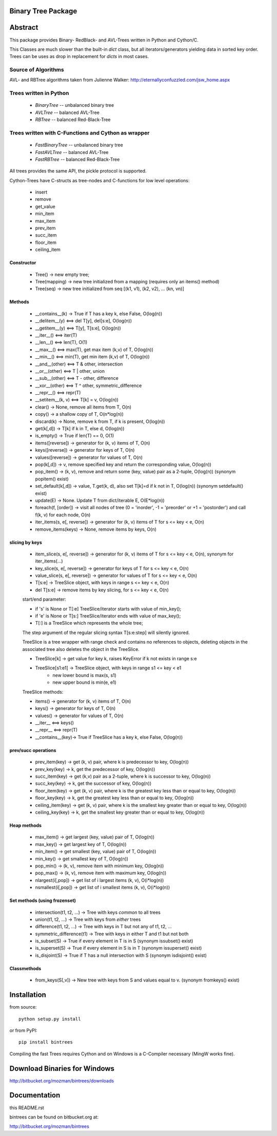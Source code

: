 Binary Tree Package
===================

Abstract
========

This package provides Binary- RedBlack- and AVL-Trees written in Python and Cython/C.

This Classes are much slower than the built-in *dict* class, but all
iterators/generators yielding data in sorted key order. Trees can be
uses as drop in replacement for *dicts* in most cases.

Source of Algorithms
--------------------

AVL- and RBTree algorithms taken from Julienne Walker: http://eternallyconfuzzled.com/jsw_home.aspx

Trees written in Python
-----------------------

    - *BinaryTree* -- unbalanced binary tree
    - *AVLTree* -- balanced AVL-Tree
    - *RBTree* -- balanced Red-Black-Tree

Trees written with C-Functions and Cython as wrapper
----------------------------------------------------

    - *FastBinaryTree* -- unbalanced binary tree
    - *FastAVLTree* -- balanced AVL-Tree
    - *FastRBTree* -- balanced Red-Black-Tree

All trees provides the same API, the pickle protocol is supported.

Cython-Trees have C-structs as tree-nodes and C-functions for low level operations:

    - insert
    - remove
    - get_value
    - min_item
    - max_item
    - prev_item
    - succ_item
    - floor_item
    - ceiling_item

Constructor
~~~~~~~~~~~

    * Tree() -> new empty tree;
    * Tree(mapping) -> new tree initialized from a mapping (requires only an items() method)
    * Tree(seq) -> new tree initialized from seq [(k1, v1), (k2, v2), ... (kn, vn)]

Methods
~~~~~~~

    * __contains__(k) -> True if T has a key k, else False, O(log(n))
    * __delitem__(y) <==> del T[y], del[s:e], O(log(n))
    * __getitem__(y) <==> T[y], T[s:e], O(log(n))
    * __iter__() <==> iter(T)
    * __len__() <==> len(T), O(1)
    * __max__() <==> max(T), get max item (k,v) of T, O(log(n))
    * __min__() <==> min(T), get min item (k,v) of T, O(log(n))
    * __and__(other) <==> T & other, intersection
    * __or__(other) <==> T | other, union
    * __sub__(other) <==> T - other, difference
    * __xor__(other) <==> T ^ other, symmetric_difference
    * __repr__() <==> repr(T)
    * __setitem__(k, v) <==> T[k] = v, O(log(n))
    * clear() -> None, remove all items from T, O(n)
    * copy() -> a shallow copy of T, O(n*log(n))
    * discard(k) -> None, remove k from T, if k is present, O(log(n))
    * get(k[,d]) -> T[k] if k in T, else d, O(log(n))
    * is_empty() -> True if len(T) == 0, O(1)
    * items([reverse]) -> generator for (k, v) items of T, O(n)
    * keys([reverse]) -> generator for keys of T, O(n)
    * values([reverse]) -> generator for values of  T, O(n)
    * pop(k[,d]) -> v, remove specified key and return the corresponding value, O(log(n))
    * pop_item() -> (k, v), remove and return some (key, value) pair as a 2-tuple, O(log(n)) (synonym popitem() exist)
    * set_default(k[,d]) -> value, T.get(k, d), also set T[k]=d if k not in T, O(log(n)) (synonym setdefault() exist)
    * update(E) -> None.  Update T from dict/iterable E, O(E*log(n))
    * foreach(f, [order]) -> visit all nodes of tree (0 = 'inorder', -1 = 'preorder' or +1 = 'postorder') and call f(k, v) for each node, O(n)
    * iter_items(s, e[, reverse]) -> generator for (k, v) items of T for s <= key < e, O(n)
    * remove_items(keys) -> None, remove items by keys, O(n)

slicing by keys
~~~~~~~~~~~~~~~

    * item_slice(s, e[, reverse]) -> generator for (k, v) items of T for s <= key < e, O(n), synonym for iter_items(...)
    * key_slice(s, e[, reverse]) -> generator for keys of T for s <= key < e, O(n)
    * value_slice(s, e[, reverse]) -> generator for values of T for s <= key < e, O(n)
    * T[s:e] -> TreeSlice object, with keys in range s <= key < e, O(n)
    * del T[s:e] -> remove items by key slicing, for s <= key < e, O(n)

    start/end parameter:

    * if 's' is None or T[:e] TreeSlice/iterator starts with value of min_key();
    * if 'e' is None or T[s:] TreeSlice/iterator ends with value of max_key();
    * T[:] is a TreeSlice which represents the whole tree;

    The step argument of the regular slicing syntax T[s:e:step] will silently ignored.

    TreeSlice is a tree wrapper with range check and contains no references
    to objects, deleting objects in the associated tree also deletes the object
    in the TreeSlice.

    * TreeSlice[k] -> get value for key k, raises KeyError if k not exists in range s:e
    * TreeSlice[s1:e1] -> TreeSlice object, with keys in range s1 <= key < e1
        - new lower bound is max(s, s1)
        - new upper bound is min(e, e1)

    TreeSlice methods:

    * items() -> generator for (k, v) items of T, O(n)
    * keys() -> generator for keys of T, O(n)
    * values() -> generator for values of  T, O(n)
    * __iter__ <==> keys()
    * __repr__ <==> repr(T)
    * __contains__(key)-> True if TreeSlice has a key k, else False, O(log(n))

prev/succ operations
~~~~~~~~~~~~~~~~~~~~

    * prev_item(key) -> get (k, v) pair, where k is predecessor to key, O(log(n))
    * prev_key(key) -> k, get the predecessor of key, O(log(n))
    * succ_item(key) -> get (k,v) pair as a 2-tuple, where k is successor to key, O(log(n))
    * succ_key(key) -> k, get the successor of key, O(log(n))
    * floor_item(key) -> get (k, v) pair, where k is the greatest key less than or equal to key, O(log(n))
    * floor_key(key) -> k, get the greatest key less than or equal to key, O(log(n))
    * ceiling_item(key) -> get (k, v) pair, where k is the smallest key greater than or equal to key, O(log(n))
    * ceiling_key(key) -> k, get the smallest key greater than or equal to key, O(log(n))

Heap methods
~~~~~~~~~~~~

    * max_item() -> get largest (key, value) pair of T, O(log(n))
    * max_key() -> get largest key of T, O(log(n))
    * min_item() -> get smallest (key, value) pair of T, O(log(n))
    * min_key() -> get smallest key of T, O(log(n))
    * pop_min() -> (k, v), remove item with minimum key, O(log(n))
    * pop_max() -> (k, v), remove item with maximum key, O(log(n))
    * nlargest(i[,pop]) -> get list of i largest items (k, v), O(i*log(n))
    * nsmallest(i[,pop]) -> get list of i smallest items (k, v), O(i*log(n))

Set methods (using frozenset)
~~~~~~~~~~~~~~~~~~~~~~~~~~~~~

    * intersection(t1, t2, ...) -> Tree with keys *common* to all trees
    * union(t1, t2, ...) -> Tree with keys from *either* trees
    * difference(t1, t2, ...) -> Tree with keys in T but not any of t1, t2, ...
    * symmetric_difference(t1) -> Tree with keys in either T and t1  but not both
    * is_subset(S) -> True if every element in T is in S (synonym issubset() exist)
    * is_superset(S) -> True if every element in S is in T (synonym issuperset() exist)
    * is_disjoint(S) ->  True if T has a null intersection with S (synonym isdisjoint() exist)

Classmethods
~~~~~~~~~~~~

    * from_keys(S[,v]) -> New tree with keys from S and values equal to v. (synonym fromkeys() exist)

Installation
============

from source::

    python setup.py install

or from PyPI::

    pip install bintrees

Compiling the fast Trees requires Cython and on Windows is a C-Compiler necessary (MingW works fine).

Download Binaries for Windows
=============================

http://bitbucket.org/mozman/bintrees/downloads

Documentation
=============

this README.rst

bintrees can be found on bitbucket.org at:

http://bitbucket.org/mozman/bintrees

